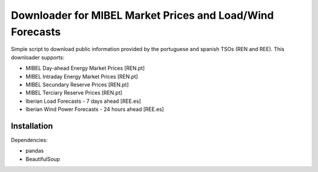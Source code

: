 Downloader for MIBEL Market Prices and Load/Wind Forecasts
=======

Simple script to download public information provided by the portuguese and spanish TSOs (REN and REE). 
This downloader supports:

* MIBEL Day-ahead Energy Market Prices [REN.pt]
* MIBEL Intraday Energy Market Prices [REN.pt]
* MIBEL Secundary Reserve Prices [REN.pt]
* MIBEL Terciary Reserve Prices [REN.pt]
* Iberian Load Forecasts - 7 days ahead [REE.es]
* Iberian Wind Power Forecasts - 24 hours ahead [REE.es]

Installation
------------

Dependencies:

* pandas
* BeautifulSoup
